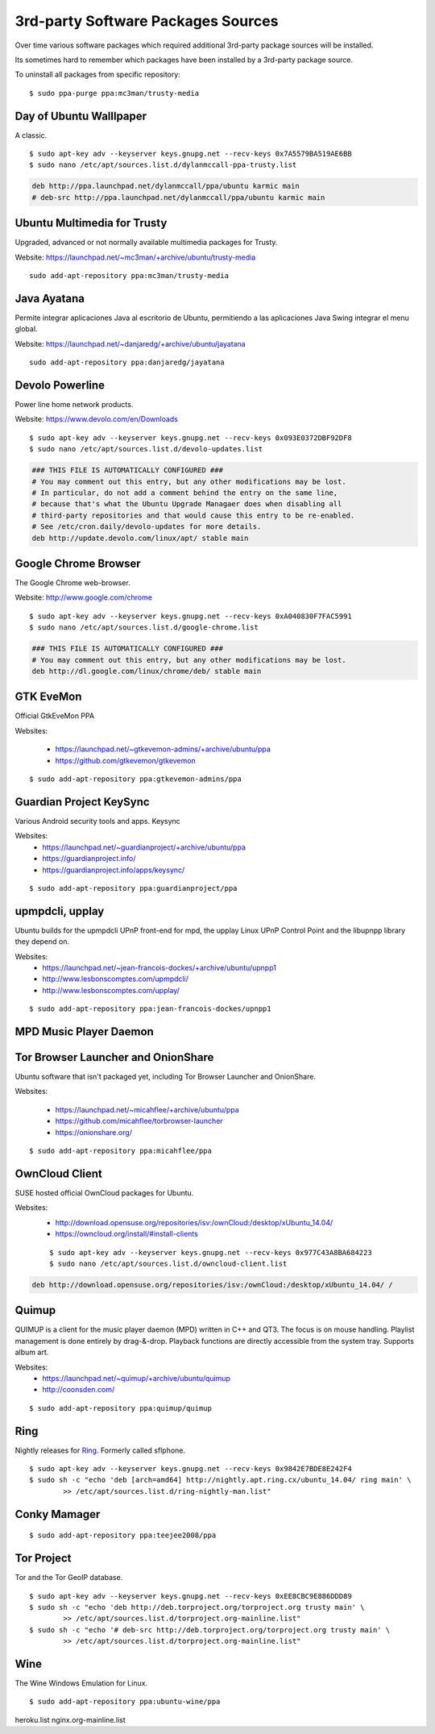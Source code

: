3rd-party Software Packages Sources
===================================

Over time various software packages which required additional 3rd-party package
sources will be installed.

Its sometimes hard to remember which packages have been installed by a 3rd-party
package source.

To uninstall all packages from specific repository::

	$ sudo ppa-purge ppa:mc3man/trusty-media


Day of Ubuntu Walllpaper
------------------------

A classic.

::

	$ sudo apt-key adv --keyserver keys.gnupg.net --recv-keys 0x7A5579BA519AE6BB
	$ sudo nano /etc/apt/sources.list.d/dylanmccall-ppa-trusty.list


.. code-block:: text

	deb http://ppa.launchpad.net/dylanmccall/ppa/ubuntu karmic main
	# deb-src http://ppa.launchpad.net/dylanmccall/ppa/ubuntu karmic main



Ubuntu Multimedia for Trusty 
----------------------------

Upgraded, advanced or not normally available multimedia packages for Trusty.

Website: https://launchpad.net/~mc3man/+archive/ubuntu/trusty-media

::

	sudo add-apt-repository ppa:mc3man/trusty-media


Java Ayatana 
------------

Permite integrar aplicaciones Java al escritorio de Ubuntu, permitiendo a las
aplicaciones Java Swing integrar el menu global.

Website: https://launchpad.net/~danjaredg/+archive/ubuntu/jayatana

::

	sudo add-apt-repository ppa:danjaredg/jayatana



Devolo Powerline
----------------

Power line home network products.

Website: https://www.devolo.com/en/Downloads

::

	$ sudo apt-key adv --keyserver keys.gnupg.net --recv-keys 0x093E0372DBF92DF8
	$ sudo nano /etc/apt/sources.list.d/devolo-updates.list


.. code-block:: text

	### THIS FILE IS AUTOMATICALLY CONFIGURED ###
	# You may comment out this entry, but any other modifications may be lost.
	# In particular, do not add a comment behind the entry on the same line,
	# because that's what the Ubuntu Upgrade Managaer does when disabling all 
	# third-party repositories and that would cause this entry to be re-enabled.
	# See /etc/cron.daily/devolo-updates for more details.
	deb http://update.devolo.com/linux/apt/ stable main


Google Chrome Browser
---------------------

The Google Chrome web-browser.

Website: http://www.google.com/chrome

::

	$ sudo apt-key adv --keyserver keys.gnupg.net --recv-keys 0xA040830F7FAC5991
	$ sudo nano /etc/apt/sources.list.d/google-chrome.list


.. code-block:: text

	### THIS FILE IS AUTOMATICALLY CONFIGURED ###
	# You may comment out this entry, but any other modifications may be lost.
	deb http://dl.google.com/linux/chrome/deb/ stable main


GTK EveMon
----------

Official GtkEveMon PPA

Websites: 

 * https://launchpad.net/~gtkevemon-admins/+archive/ubuntu/ppa
 * https://github.com/gtkevemon/gtkevemon


::

	$ sudo add-apt-repository ppa:gtkevemon-admins/ppa


Guardian Project KeySync
------------------------

Various Android security tools and apps.
Keysync

Websites: 
 * https://launchpad.net/~guardianproject/+archive/ubuntu/ppa
 * https://guardianproject.info/
 * https://guardianproject.info/apps/keysync/

::

	$ sudo add-apt-repository ppa:guardianproject/ppa


upmpdcli, upplay 
----------------

Ubuntu builds for the upmpdcli UPnP front-end for mpd, the upplay Linux UPnP
Control Point and the libupnpp library they depend on.

Websites: 
	* https://launchpad.net/~jean-francois-dockes/+archive/ubuntu/upnpp1
	* http://www.lesbonscomptes.com/upmpdcli/
	* http://www.lesbonscomptes.com/upplay/

::

	$ sudo add-apt-repository ppa:jean-francois-dockes/upnpp1


MPD Music Player Daemon
-----------------------



Tor Browser Launcher and OnionShare
-----------------------------------

Ubuntu software that isn't packaged yet, including Tor Browser Launcher and
OnionShare.

Websites:

 * https://launchpad.net/~micahflee/+archive/ubuntu/ppa
 * https://github.com/micahflee/torbrowser-launcher
 * https://onionshare.org/

::

	$ sudo add-apt-repository ppa:micahflee/ppa


OwnCloud Client
---------------

SUSE hosted official OwnCloud packages for Ubuntu.

Websites:
 * http://download.opensuse.org/repositories/isv:/ownCloud:/desktop/xUbuntu_14.04/
 * https://owncloud.org/install/#install-clients


 ::

 	$ sudo apt-key adv --keyserver keys.gnupg.net --recv-keys 0x977C43A8BA684223
 	$ sudo nano /etc/apt/sources.list.d/owncloud-client.list


.. code-block:: text

 	deb http://download.opensuse.org/repositories/isv:/ownCloud:/desktop/xUbuntu_14.04/ /


Quimup
------

QUIMUP is a client for the music player daemon (MPD) written in C++ and QT3. The
focus is on mouse handling. Playlist management is done entirely by drag-&-drop.
Playback functions are directly accessible from the system tray. Supports album
art.

Websites: 
 * https://launchpad.net/~quimup/+archive/ubuntu/quimup
 * http://coonsden.com/

::

	$ sudo add-apt-repository ppa:quimup/quimup


Ring
----

Nightly releases for `Ring <http://ring.cx/>`_. Formerly called sflphone.

::

	$ sudo apt-key adv --keyserver keys.gnupg.net --recv-keys 0x9842E7BDE8E242F4
	$ sudo sh -c "echo 'deb [arch=amd64] http://nightly.apt.ring.cx/ubuntu_14.04/ ring main' \
		>> /etc/apt/sources.list.d/ring-nightly-man.list"


Conky Mamager
-------------

::

	$ sudo add-apt-repository ppa:teejee2008/ppa


Tor Project
-----------

Tor and the Tor GeoIP database.

::

	$ sudo apt-key adv --keyserver keys.gnupg.net --recv-keys 0xEE8CBC9E886DDD89
	$ sudo sh -c "echo 'deb http://deb.torproject.org/torproject.org trusty main' \
		>> /etc/apt/sources.list.d/torproject.org-mainline.list"
	$ sudo sh -c "echo '# deb-src http://deb.torproject.org/torproject.org trusty main' \
		>> /etc/apt/sources.list.d/torproject.org-mainline.list"


Wine
----

The Wine Windows Emulation for Linux.

::

	$ sudo add-apt-repository ppa:ubuntu-wine/ppa


heroku.list
nginx.org-mainline.list
